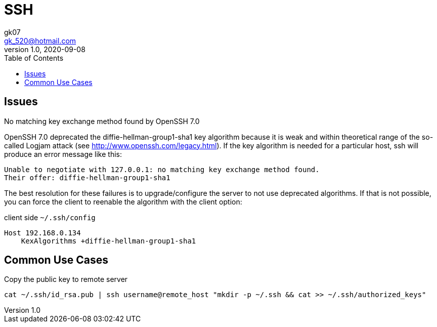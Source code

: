 = SSH
:toc:
:icon: font
gk07 <gk_520@hotmail.com>
v1.0, 2020-09-08
// v{revnumber}, {docdate}
:library: Asciidoctor
ifdef::asciidoctor[]
:source-highlighter: coderay
endif::asciidoctor[]
:idprefix:
:stylesheet: asciidoc.css
:imagesdir: images
:includesdir: includes
//:title-logo-image: image:logo.png[pdfwidth=3.00in,align=center]
//:backend: docbook45
//:backend: html5
//:doctype: book
//:sectids!:
:plus: &#43;

// refs
:url-github: https://github.com/Kunkgg
//:url-blog: http-to-my-blog

== Issues

.No matching key exchange method found by OpenSSH 7.0
OpenSSH 7.0 deprecated the diffie-hellman-group1-sha1 key algorithm because it
is weak and within theoretical range of the so-called Logjam attack
(see http://www.openssh.com/legacy.html).
If the key algorithm is needed for a particular host,
ssh will produce an error message like this:

[source]
----
Unable to negotiate with 127.0.0.1: no matching key exchange method found.
Their offer: diffie-hellman-group1-sha1
----

The best resolution for these failures is to upgrade/configure the server to
not use deprecated algorithms. If that is not possible,
you can force the client to reenable the algorithm with the client option:

.client side `~/.ssh/config`
[source]
----
Host 192.168.0.134
    KexAlgorithms +diffie-hellman-group1-sha1
----

== Common Use Cases

.Copy the public key to remote server
[source]
----
cat ~/.ssh/id_rsa.pub | ssh username@remote_host "mkdir -p ~/.ssh && cat >> ~/.ssh/authorized_keys"
----
